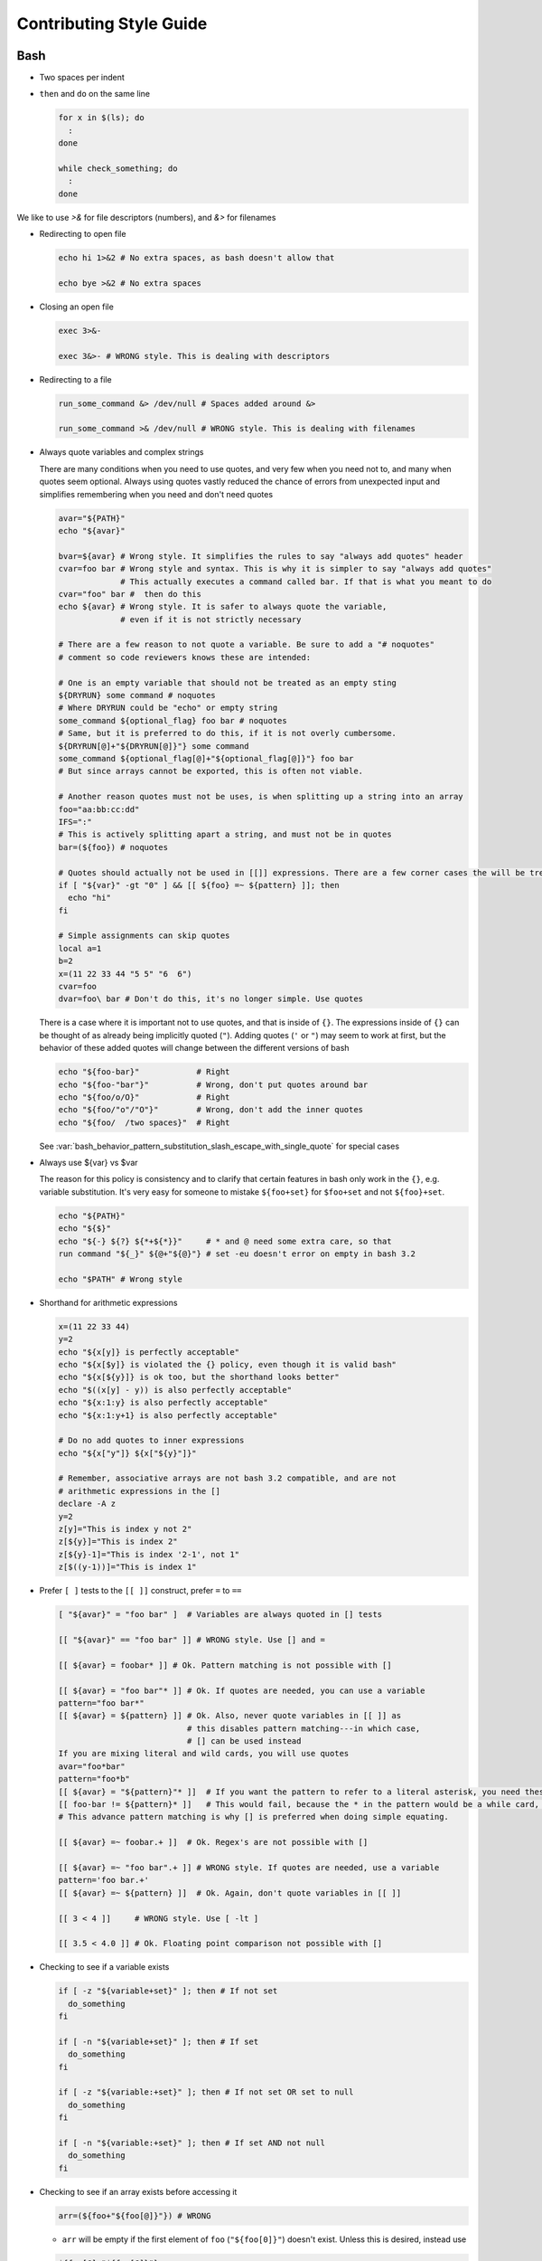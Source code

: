 
========================
Contributing Style Guide
========================

Bash
----

* Two spaces per indent

* ``then`` and ``do`` on the same line

  .. code-block:: bash

     for x in $(ls); do
       :
     done

     while check_something; do
       :
     done

We like to use `>&` for file descriptors (numbers), and `&>` for filenames

* Redirecting to open file

  .. code-block:: bash

     echo hi 1>&2 # No extra spaces, as bash doesn't allow that

     echo bye >&2 # No extra spaces

* Closing an open file

  .. code-block:: bash

     exec 3>&-

     exec 3&>- # WRONG style. This is dealing with descriptors

* Redirecting to a file

  .. code-block:: bash

     run_some_command &> /dev/null # Spaces added around &>

     run_some_command >& /dev/null # WRONG style. This is dealing with filenames

* Always quote variables and complex strings

  There are many conditions when you need to use quotes, and very few when you need not to, and many when quotes seem optional. Always using quotes vastly reduced the chance of errors from unexpected input and simplifies remembering when you need and don't need quotes

  .. code-block:: bash

     avar="${PATH}"
     echo "${avar}"

     bvar=${avar} # Wrong style. It simplifies the rules to say "always add quotes" header
     cvar=foo bar # Wrong style and syntax. This is why it is simpler to say "always add quotes"
                  # This actually executes a command called bar. If that is what you meant to do
     cvar="foo" bar #  then do this
     echo ${avar} # Wrong style. It is safer to always quote the variable,
                  # even if it is not strictly necessary

     # There are a few reason to not quote a variable. Be sure to add a "# noquotes"
     # comment so code reviewers knows these are intended:

     # One is an empty variable that should not be treated as an empty sting
     ${DRYRUN} some command # noquotes
     # Where DRYRUN could be "echo" or empty string
     some_command ${optional_flag} foo bar # noquotes
     # Same, but it is preferred to do this, if it is not overly cumbersome.
     ${DRYRUN[@]+"${DRYRUN[@]}"} some command
     some_command ${optional_flag[@]+"${optional_flag[@]}"} foo bar
     # But since arrays cannot be exported, this is often not viable.

     # Another reason quotes must not be uses, is when splitting up a string into an array
     foo="aa:bb:cc:dd"
     IFS=":"
     # This is actively splitting apart a string, and must not be in quotes
     bar=(${foo}) # noquotes

     # Quotes should actually not be used in [[]] expressions. There are a few corner cases the will be treated literally. # noquotes is not needed for [[]] expressions.
     if [ "${var}" -gt "0" ] && [[ ${foo} =~ ${pattern} ]]; then
       echo "hi"
     fi

     # Simple assignments can skip quotes
     local a=1
     b=2
     x=(11 22 33 44 "5 5" "6  6")
     cvar=foo
     dvar=foo\ bar # Don't do this, it's no longer simple. Use quotes


  There is a case where it is important not to use quotes, and that is inside of ``{}``. The expressions inside of ``{}`` can be thought of as already being implicitly quoted (``"``). Adding quotes (``'`` or ``"``) may seem to work at first, but the behavior of these added quotes will change between the different versions of bash

  .. code-block:: bash

     echo "${foo-bar}"            # Right
     echo "${foo-"bar"}"          # Wrong, don't put quotes around bar
     echo "${foo/o/O}"            # Right
     echo "${foo/"o"/"O"}"        # Wrong, don't add the inner quotes
     echo "${foo/  /two spaces}"  # Right

  See :var:`bash_behavior_pattern_substitution_slash_escape_with_single_quote` for special cases

* Always use ${var} vs $var

  The reason for this policy is consistency and to clarify that certain features in bash only work in the ``{}``, e.g. variable substitution. It's very easy for someone to mistake ``${foo+set}`` for ``$foo+set`` and not ``${foo}+set``.

  .. code-block:: bash

     echo "${PATH}"
     echo "${$}"
     echo "${-} ${?} ${*+${*}}"     # * and @ need some extra care, so that
     run command "${_}" ${@+"${@}"} # set -eu doesn't error on empty in bash 3.2

     echo "$PATH" # Wrong style

* Shorthand for arithmetic expressions

  .. code-block:: bash

     x=(11 22 33 44)
     y=2
     echo "${x[y]} is perfectly acceptable"
     echo "${x[$y]} is violated the {} policy, even though it is valid bash"
     echo "${x[${y}]} is ok too, but the shorthand looks better"
     echo "$((x[y] - y)) is also perfectly acceptable"
     echo "${x:1:y} is also perfectly acceptable"
     echo "${x:1:y+1} is also perfectly acceptable"

     # Do no add quotes to inner expressions
     echo "${x["y"]} ${x["${y}"]}"

     # Remember, associative arrays are not bash 3.2 compatible, and are not
     # arithmetic expressions in the []
     declare -A z
     y=2
     z[y]="This is index y not 2"
     z[${y}]="This is index 2"
     z[${y}-1]="This is index '2-1', not 1"
     z[$((y-1))]="This is index 1"

* Prefer ``[ ]`` tests to the ``[[ ]]`` construct, prefer ``=`` to ``==``

  .. code-block:: bash

    [ "${avar}" = "foo bar" ]  # Variables are always quoted in [] tests

    [[ "${avar}" == "foo bar" ]] # WRONG style. Use [] and =

    [[ ${avar} = foobar* ]] # Ok. Pattern matching is not possible with []

    [[ ${avar} = "foo bar"* ]] # Ok. If quotes are needed, you can use a variable
    pattern="foo bar*"
    [[ ${avar} = ${pattern} ]] # Ok. Also, never quote variables in [[ ]] as
                               # this disables pattern matching---in which case,
                               # [] can be used instead
    If you are mixing literal and wild cards, you will use quotes
    avar="foo*bar"
    pattern="foo*b"
    [[ ${avar} = "${pattern}"* ]]  # If you want the pattern to refer to a literal asterisk, you need these quotes.
    [[ foo-bar != ${pattern}* ]]   # This would fail, because the * in the pattern would be a while card, not a
    # This advance pattern matching is why [] is preferred when doing simple equating.

    [[ ${avar} =~ foobar.+ ]]  # Ok. Regex's are not possible with []

    [[ ${avar} =~ "foo bar".+ ]] # WRONG style. If quotes are needed, use a variable
    pattern='foo bar.+'
    [[ ${avar} =~ ${pattern} ]]  # Ok. Again, don't quote variables in [[ ]]

    [[ 3 < 4 ]]     # WRONG style. Use [ -lt ]

    [[ 3.5 < 4.0 ]] # Ok. Floating point comparison not possible with []

* Checking to see if a variable exists

  .. code-block:: bash

     if [ -z "${variable+set}" ]; then # If not set
       do_something
     fi

     if [ -n "${variable+set}" ]; then # If set
       do_something
     fi

     if [ -z "${variable:+set}" ]; then # If not set OR set to null
       do_something
     fi

     if [ -n "${variable:+set}" ]; then # If set AND not null
       do_something
     fi

* Checking to see if an array exists before accessing it

  .. code-block:: bash

     arr=(${foo+"${foo[@]}"}) # WRONG

  * ``arr`` will be empty if the first element of ``foo`` (``"${foo[0]}"``) doesn't exist. Unless this is desired, instead use

  .. code-block:: bash

     ${foo[@]+"${foo[@]}"}
     ${foo[@]+"${!foo[@]}"}
     ${foo[@]+"${foo[*]}"}

* Scripting file naming and shebangs

  * Files that are only meant to be sourced should have a ``.bsh`` extension, and should have the following header:

    .. code:: bash

       #!/usr/bin/env false bash

       if [[ ${-} != *i* ]]; then
         source_once &> /dev/null && return 0
       fi

    * ``false`` signifies this file is for sourcing only. The ``bash`` at the end of the line tricks most editors into parsing the file as bash.

    * ``source_once`` is a component that will cause the file to only be sourced one time, even if other files attempt to source the file multiple times. This improves load time and debugging as the same files are not loaded multiple times. See :file:`source_once.bsh` for more information

  * Some files need to retain ``sh`` compatibility, and should have a ``.sh`` extension instead

  * Files that should be run as executable, should have 755 permissions and the following shebang:

    .. code:: bash

       #!/usr/bin/env bash

  * Files that can be sourced or executed should follow the same rules as executable scripts in addition to:

    * Most of the code should be contained in functions

    * The main function should have the same name as the file

    * The following footer should be used:

      .. code:: bash

         if [ "${BASH_SOURCE[0]}" = "${0}" ] || [ "$(basename "${BASH_SOURCE[0]}")" = "${0}" ]; then
           the_main_function_name "${@}"
           exit $?
         fi

      * This will only execute ``the_main_function_name`` when the script is being called, not sourced.

  * **Circular imports**: While :bash:func:`source_once.bsh source_once` will prevent some circular source issues, this does not help in interactive mode. :bash:func:`source_once.bsh source_once` is disabled in interactive mode because is someone changes a file, and sources it again, they should expect to get those changes, not have it "sourced only once ever" (it is also disabled for cnf speed reasons). Circular dependencies are handled using the :bash:func:`circular_source.bsh circular_source` function instead.

    .. code:: bash

       source something_normal.bsh
       source "${VSI_COMMON_DIR}/linux/circular_source.bsh"
       circular_source "${VSI_COMMON_DIR}/linux/docker_functions.bsh" || return 0

    * ``|| return 0`` makes it so that the current file is sourced the first time in the infinite loop, and stops the loop the second go around. Otherwise it might actually get sourced a total of two times, which is not detrimental but may have undesired effects (especially for CLI's)

* Coverage: bashcov can be used to create a coverage report. In order to designation a section of code as "no coverage", use ``# :nocov:`` before and after the code you want to not be reported on. There are additional flags for that can be excluded on macos (``:nocov_mac:``), Linux (``:nocov_linux:``), and Windows (``:nocov_nt:``). You can also designate an area to not be covered based on the version of bash: ``:nocov_bash_4.1:`` for no coverage on bash 4.1 and newer, or ``:nocov_lt_bash_4.4`` for no coverage on bash 4.4 and older. Multiple flags may be combined, where ``:nocov_nt: :nocov_bash_4.0:`` means no coverage on windows OR bash 4.0 or newer.

Python
------

* We use pep8, except two spaces per indent
* (Not yet implemented) Coverage: pycoverage is used to create a coverage report. A line or branch of code can be excluded by adding a comment that includes ``pragma: no cover``. An os specific pragma can be added, such as ``pragma: no linux cover`` for only on Windows, or ``pragma: no nt cover`` for only on mac and linux.

J.U.S.T. Plugins
----------------

* Just plugins that use docker-compose should specify the ``docker-compose.yml`` file with every command, to prevent unintended consequences in case the user sets ``COMPOSE_FILE``